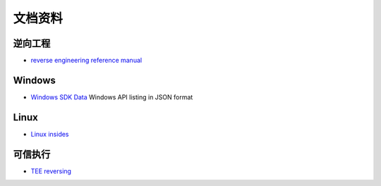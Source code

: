 文档资料
========================================

逆向工程
----------------------------------------
- `reverse engineering reference manual <https://github.com/yellowbyte/reverse-engineering-reference-manual>`_

Windows
----------------------------------------
- `Windows SDK Data <https://github.com/ohjeongwook/windows_sdk_data>`_ Windows API listing in JSON format

Linux
----------------------------------------
- `Linux insides <https://github.com/0xAX/linux-insides>`_

可信执行
----------------------------------------
- `TEE reversing <https://github.com/enovella/TEE-reversing>`_
